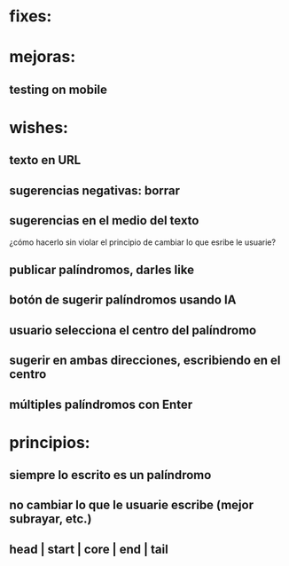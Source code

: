 * fixes:
* mejoras:
** testing on mobile
* wishes:
** texto en URL
** sugerencias negativas: borrar
** sugerencias en el medio del texto
¿cómo hacerlo sin violar el principio de cambiar lo que esribe le usuarie?
** publicar palíndromos, darles like
** botón de sugerir palíndromos usando IA
** usuario selecciona el centro del palíndromo
** sugerir en ambas direcciones, escribiendo en el centro
** múltiples palíndromos con Enter
* principios:
** siempre lo escrito es un palíndromo
** no cambiar lo que le usuarie escribe (mejor subrayar, etc.)
** head | start | core | end | tail
